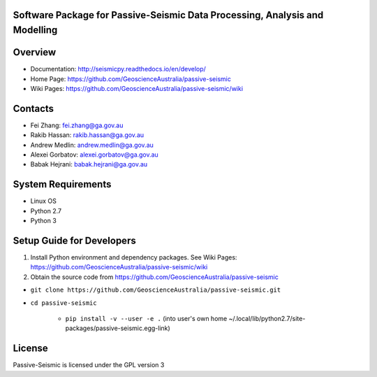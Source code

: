 Software Package for Passive-Seismic Data Processing, Analysis and Modelling
==================================

|Build Status|  |Documentation Status|


Overview
========


- Documentation: http://seismicpy.readthedocs.io/en/develop/

- Home Page: https://github.com/GeoscienceAustralia/passive-seismic


- Wiki Pages: https://github.com/GeoscienceAustralia/passive-seismic/wiki



Contacts
==========

- Fei Zhang: fei.zhang@ga.gov.au

- Rakib Hassan: rakib.hassan@ga.gov.au

- Andrew Medlin: andrew.medlin@ga.gov.au

- Alexei Gorbatov: alexei.gorbatov@ga.gov.au

- Babak Hejrani: babak.hejrani@ga.gov.au


System Requirements
==========================

- Linux OS
- Python 2.7
- Python 3  

Setup Guide for Developers
==========================

1. Install Python environment and dependency packages. See Wiki Pages: https://github.com/GeoscienceAustralia/passive-seismic/wiki


2. Obtain the source code from https://github.com/GeoscienceAustralia/passive-seismic

-  ``git clone https://github.com/GeoscienceAustralia/passive-seismic.git``
- ``cd passive-seismic``

   - ``pip install -v --user -e .`` (into user's own home ~/.local/lib/python2.7/site-packages/passive-seismic.egg-link)
  


License
===============

Passive-Seismic is licensed under the GPL version 3



.. |Build Status| image:: https://travis-ci.org/GeoscienceAustralia/passive-seismic.svg?branch=develop
   :target: https://travis-ci.org/GeoscienceAustralia/passive-seismic
   
.. |Coverage Status| image:: https://coveralls.io/repos/github/GeoscienceAustralia/passive-seismic/badge.svg?branch=develop
   :target: https://coveralls.io/github/GeoscienceAustralia/passive-seismic?branch=develop

.. |Documentation Status| image:: https://readthedocs.org/projects/seismicpy/badge/?version=develop
   :target: http://seismicpy.readthedocs.io/en/develop/


